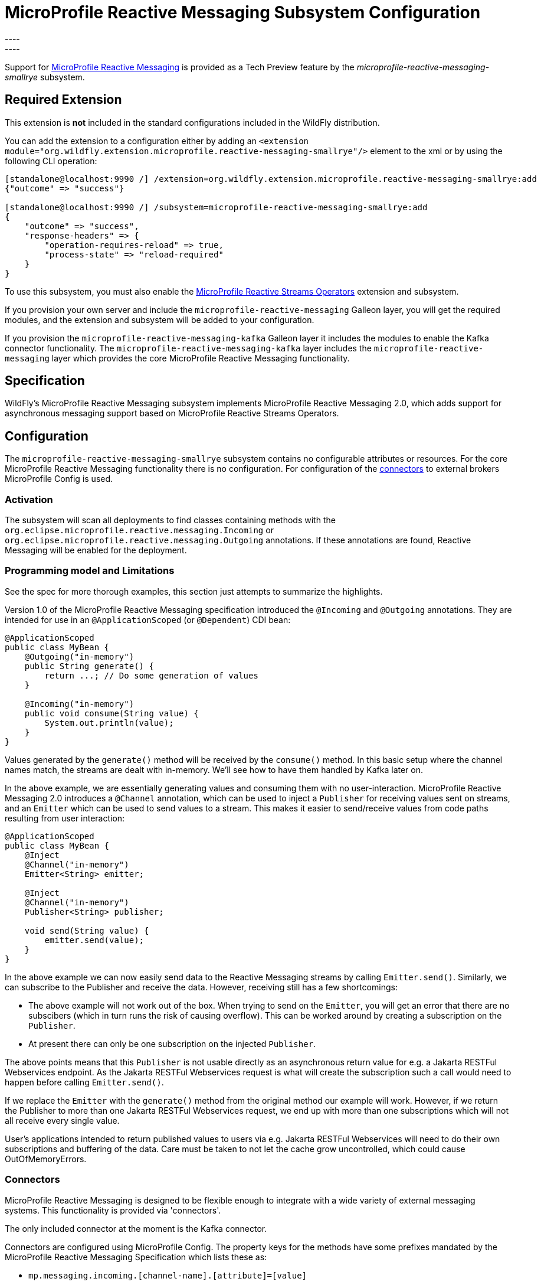 [[MicroProfile_Reactive_Messaging_SmallRye]]
= MicroProfile Reactive Messaging Subsystem Configuration
----
:smallrye-reactive-messaging-version:       3.6
:smallrye-reactive-messaging-tag:           {smallrye-reactive-messaging-version}.0
:eclipse-mp-reactive-messaging-api-version: 2.0
----


Support for https://microprofile.io/project/eclipse/microprofile-reactive-messaging[MicroProfile Reactive Messaging] is
provided as a Tech Preview feature by the _microprofile-reactive-messaging-smallrye_ subsystem.

[[required-extension-microprofile-reactive-messaging-smallrye]]
== Required Extension

This extension is *not* included in the standard configurations included in the WildFly distribution.

You can add the extension to a configuration either by adding
an `<extension module="org.wildfly.extension.microprofile.reactive-messaging-smallrye"/>`
element to the xml or by using the following CLI operation:

[source,options="nowrap"]
----
[standalone@localhost:9990 /] /extension=org.wildfly.extension.microprofile.reactive-messaging-smallrye:add
{"outcome" => "success"}

[standalone@localhost:9990 /] /subsystem=microprofile-reactive-messaging-smallrye:add
{
    "outcome" => "success",
    "response-headers" => {
        "operation-requires-reload" => true,
        "process-state" => "reload-required"
    }
}
----

To use this subsystem, you must also enable the <<MicroProfile_Reactive_Streams_Operators_SmallRye, MicroProfile Reactive Streams Operators>> extension and subsystem.

If you provision your own server and include the `microprofile-reactive-messaging` Galleon layer, you will get the required modules, and the extension and subsystem will be added to your configuration.

If you provision the `microprofile-reactive-messaging-kafka` Galleon layer it includes the modules to enable the Kafka connector functionality. The `microprofile-reactive-messaging-kafka` layer includes the `microprofile-reactive-messaging` layer which provides the core MicroProfile Reactive Messaging functionality.

== Specification

WildFly's MicroProfile Reactive Messaging subsystem implements MicroProfile Reactive Messaging {eclipse-mp-reactive-messaging-api-version}, which adds support for asynchronous messaging support based on MicroProfile Reactive Streams Operators.

== Configuration
The `microprofile-reactive-messaging-smallrye` subsystem contains no configurable attributes or resources. For the core MicroProfile Reactive Messaging functionality there is no configuration. For configuration of the <<microprofile-reactive-messaging-smallrye-config-connectors, connectors>> to external brokers MicroProfile Config is used.

=== Activation
The subsystem will scan all deployments to find classes containing methods with the `org.eclipse.microprofile.reactive.messaging.Incoming` or `org.eclipse.microprofile.reactive.messaging.Outgoing` annotations. If these annotations are found, Reactive Messaging will be enabled for the deployment.

=== Programming model and Limitations
See the spec for more thorough examples, this section just attempts to summarize the highlights.

Version 1.0 of the MicroProfile Reactive Messaging specification introduced the `@Incoming` and `@Outgoing` annotations. They are intended for use in an `@ApplicationScoped` (or `@Dependent`) CDI bean:

[source, java]
----
@ApplicationScoped
public class MyBean {
    @Outgoing("in-memory")
    public String generate() {
        return ...; // Do some generation of values
    }

    @Incoming("in-memory")
    public void consume(String value) {
        System.out.println(value);
    }
}
----

Values generated by the `generate()` method will be received by the `consume()` method. In this basic setup where the channel names match, the streams are dealt with in-memory. We'll see how to have them handled by Kafka later on.

In the above example, we are essentially generating values and consuming them with no user-interaction. MicroProfile Reactive Messaging 2.0 introduces a `@Channel` annotation, which can be used to inject a `Publisher` for receiving values sent on streams, and an `Emitter` which can be used to send values to a stream. This makes it easier to send/receive values from code paths resulting from user interaction:

[source, java]
----
@ApplicationScoped
public class MyBean {
    @Inject
    @Channel("in-memory")
    Emitter<String> emitter;

    @Inject
    @Channel("in-memory")
    Publisher<String> publisher;

    void send(String value) {
        emitter.send(value);
    }
}
----


In the above example we can now easily send data to the Reactive Messaging streams by calling `Emitter.send()`. Similarly, we can subscribe to the Publisher and receive the data. However, receiving still has a few shortcomings:

* The above example will not work out of the box. When trying to send on the `Emitter`, you will get an error that there are no subscibers (which in turn runs the risk of causing overflow). This can be worked around by creating a subscription on the `Publisher`.
* At present there can only be one subscription on the injected `Publisher`.

The above points means that this `Publisher` is not usable directly as an asynchronous return value for e.g. a Jakarta RESTFul Webservices endpoint. As the Jakarta RESTFul Webservices request is what will create the subscription such a call would need to happen before calling `Emitter.send()`.

If we replace the `Emitter` with the `generate()` method from the original method our example will work. However, if we return the Publisher to more than one Jakarta RESTFul Webservices request, we end up with more than one subscriptions which will not all receive every single value.

User's applications intended to return published values to users via e.g. Jakarta RESTFul Webservices will need to do their own subscriptions and buffering of the data. Care must be taken to not let the cache grow uncontrolled, which could cause OutOfMemoryErrors.

[[microprofile-reactive-messaging-smallrye-config-connectors]]
=== Connectors
MicroProfile Reactive Messaging is designed to be flexible enough to integrate with a wide variety of external messaging systems. This functionality is provided via 'connectors'.

The only included connector at the moment is the Kafka connector.

Connectors are configured using MicroProfile Config. The property keys for the methods have some prefixes mandated by the MicroProfile Reactive Messaging Specification which lists these as:

* `mp.messaging.incoming.[channel-name].[attribute]=[value]`
* `mp.messaging.outgoing.[channel-name].[attribute]=[value]`
* `mp.messaging.connector.[connector-name].[attribute]=[value]`

Essentially `channel-name` is the `@Incoming.value()` or the  `@Outgoing.value()`.

If we have the following pair of methods:

[source, java, options="nowrap"]
----
@Outgoing("to")
public int send() {
    int i = // Randomly generated...
}

@Incoming("from")
public void receive(int i) {
    // Process payload
}
----
Then the property prefixes mandated by the MicroProfile Reactive Messaging specifications are:

* `mp.messaging.incoming.from.` - this would pick out the property as configuration of the `receive()` method.
* `mp.messaging.outgoing.to.` - this would pick out the property as configuration of the `send()` method.

Note that although these prefixes are understood by the subsystem, the full set depends on the connector you want to configure. Different connectors understand different properties.


==== Kafka Connector

An example of a minimal `microprofile-config.properties` file for Kafka for the example application shown previously:

```
kafka.bootstrap.servers=kafka:9092

mp.messaging.outgoing.to.connector=smallrye-kafka
mp.messaging.outgoing.to.topic=my-topic
mp.messaging.outgoing.to.value.serializer=org.apache.kafka.common.serialization.IntegerSerializer

mp.messaging.incoming.from.connector=smallrye-kafka
mp.messaging.incoming.from.topic=my-topic
mp.messaging.incoming.from.value.deserializer=org.apache.kafka.common.serialization.IntegerDeserializer
```

Next we will briefly discuss each of these entries. Remember the `to` channel is on the `send()` method, and the `from` channel is on the `receive()` method.

`kafka.bootstrap.servers=kafka:9092` sets the URL of the Kafka broker to connect to for the whole application. It could also be done for just the `to` channel by setting `mp.messaging.outgoing.to.bootstrap.servers=kafka:9092` instead.

`mp.messaging.outgoing.to.connector=smallrye-kafka` says that we want to use Kafka to back the `to` channel. Note that the value `smallrye-kafka` is SmallRye Reactive Messaging specific, and will only be understood if the Kafka connector is enabled.

`mp.messaging.outgoing.to.topic=my-topic` says that we will send data to the Kafka topic called `my-topic`.

`mp.messaging.outgoing.to.value.serializer=org.apache.kafka.common.serialization.IntegerSerializer` tells the connector to use `IntegerSerializer` to serialize the values output by the `send()` method when writing to the topic. Kafka provides serializers for the standard Java types. You may implement your own serializer by writing a class implementing `org.apache.kafka.common.serialization.Serializer` and including it in the deployment.

`mp.messaging.incoming.from.connector=smallrye-kafka` says that we want to use Kafka to back the `from` channel. As above, the value `smallrye-kafka` is SmallRye Reactive Messaging specific.

`mp.messaging.incoming.from.topic=my-topic` says that we will read data from the Kafka topic called `my-topic`.


`mp.messaging.incoming.from.value.deserializer=org.apache.kafka.common.serialization.IntegerDeserializer` tells the connector to use `IntegerDeserializer` to deserialize the values from the topic before calling the `receive()` method. You may implement your own deserializer by writing a class implementing `org.apache.kafka.common.serialization.Deserializer` and including it in the deployment.

In addition to the above, Apache Kafka, and SmallRye Reactive Messaging's Kafka connector understand a lot more properties. These can be found in the SmallRye Reactive Messaging Kafka connector https://smallrye.io/smallrye-reactive-messaging/smallrye-reactive-messaging/{smallrye-reactive-messaging-version}/kafka/kafka.html[documentation], and in the Apache Kafka documentation for the https://kafka.apache.org/documentation/#producerconfigs[producers] and the https://kafka.apache.org/documentation/#consumerconfigs[consumers].

The prefixes discussed above are stripped off before passing the property to Kafka.

===== Kafka User API
In order to be able to get more information about messages received from Kafka, and to be able to influence how Kafka handles messages, there is a user API for Kafka. This API lives in the https://github.com/smallrye/smallrye-reactive-messaging/tree/{smallrye-reactive-messaging-tag}/smallrye-reactive-messaging-kafka-api/src/main/java/io/smallrye/reactive/messaging/kafka/api[`io/smallrye/reactive/messaging/kafka/api`] package.

The API consists of the following classes:

* https://github.com/smallrye/smallrye-reactive-messaging/tree/{smallrye-reactive-messaging-tag}/smallrye-reactive-messaging-kafka-api/src/main/java/io/smallrye/reactive/messaging/kafka/api/IncomingKafkaRecordMetadata.java[`IncomingKafkaRecordMetadata`] - This metadata contains information such as:
** the `key` of the Kafka record represented by a `Message`
** the Kafka `topic` and `partition` used for the `Message`, and the `offset` within those
** the `Message` `timestamp` and `timestampType`
** the `Message` `headers` - these are pieces of information the application can attach on the producing side, and receive on the consuming side. They are stored and forwarded on by Kafka but have no meaning to Kafka itself.
* https://github.com/smallrye/smallrye-reactive-messaging/tree/{smallrye-reactive-messaging-tag}/smallrye-reactive-messaging-kafka-api/src/main/java/io/smallrye/reactive/messaging/kafka/api/OutgoingKafkaRecordMetadata.java[`OutgoingKafkaRecordMetadata`] - This is constructed via the builder returned via the `builder()` method, and allows you to specify/override how Kafka will handle the messages. Similar to the `IncomingKafkaRecordMetadata` case, you can set:
** the `key`. Kafka will then treat this entry as the key of the message
** the `topic`, as already seen we typically use the `microprofile-config.properties` configuration to specify the topic to use for a channel backed by Kafka. However, in some cases the code sending the message might need to make some choices (for example depending on values contained in the data) about which topic to send to. Specifying this here will make Kafka use that topic.
** the `partition`. Generally, it is best to let Kafka's partitioner choose the partition, but for cases where it is essential to be able to specify it this can be done
** the `timestamp` if you don't want the one auto-generated by Kafka
** `headers` - you can attach headers for the consumer, as mentioned for `IncomingKafkaRecordMetadata`
* https://github.com/smallrye/smallrye-reactive-messaging/tree/{smallrye-reactive-messaging-tag}/smallrye-reactive-messaging-kafka-api/src/main/java/io/smallrye/reactive/messaging/kafka/api/KafkaMetadataUtil.java[`KafkaMetadataUtil`] contains utility methods to write `OutgoingKafkaRecordMetadata` to a `Message`, and to read `IncomingKafkaRecordMetadata` from a `Message`. Note that if you write `OutgoingKafkaRecordMetadata` to a `Message` which is sent to a channel not handled by Kafka it will be ignored, and if you attempt to read `IncomingKafkaRecordMetadata` from a `Message` arriving from a channel no handled by Kafka it will be `null`.

The following example shows how to write and read the `key` from a message:

[source, java, options="nowrap"]
----
@Inject
@Channel("from-user")
Emitter<Integer> emitter;

@Incoming("from-user")
@Outgoing("to-kafka")
public Message<Integer> send(Message<Integer> msg) {
    // Set the key in the metadata
    OutgoingKafkaRecordMetadata<String> md =
            OutgoingKafkaRecordMetadata.<String>builder()
                .withKey("KEY-" + i)
                .build();
    // Note that Message is immutable so the copy returned by this method
    // call is not the same as the parameter to the method
    return KafkaMetadataUtil.writeOutgoingKafkaMetadata(msg, md);
}

@Incoming("from-kafka")
public CompletionStage<Void> receive(Message<Integer> msg) {
    IncomingKafkaRecordMetadata<String, Integer> metadata =
        KafkaMetadataUtil.readIncomingKafkaMetadata(msg).get();

    // We can now read the Kafka record key
    String key = metadata.getKey();

    // When using the Message wrapper around the payload we need to explicitly ack
    // them
    return msg.ack();
}
----
To configure the Kafka mapping we need a `microprofile-config.properties`
```
kafka.bootstrap.servers=kafka:9092

mp.messaging.outgoing.to-kafka.connector=smallrye-kafka
mp.messaging.outgoing.to-kafka.topic=some-topic
mp.messaging.outgoing.to-kafka.value.serializer=org.apache.kafka.common.serialization.IntegerSerializer
mp.messaging.outgoing.to-kafka.key.serializer=org.apache.kafka.common.serialization.StringSerializer

mp.messaging.incoming.from-kafka.connector=smallrye-kafka
mp.messaging.incoming.from-kafka.topic=some-topic
mp.messaging.incoming.from-kafka.value.deserializer=org.apache.kafka.common.serialization.IntegerDeserializer
mp.messaging.incoming.from-kafka.key.deserializer=org.apache.kafka.common.serialization.StringDeserializer
```
This configuration looks a lot like the previous configuration tht we saw, but note that we need to specify the `key.serializer` for the outgoing channel, and the `key.deserializer` for the incoming channel. As before, they are implementations of `org.apache.kafka.common.serialization.Serializer` and `org.apache.kafka.common.serialization.Deserializer` respectively. Kafka provides implementations for basic types, and you may write your own and include them in the deployment.

===== A note on `org.apache.kafka` classes
While we do expose the Kafka Clients jar in our BOMs, its usage is limited to

* Classes/interfaces exposed via the Kafka User API, e.g.:
** `org.apache.kafka.common.header.Header` and `org.apache.kafka.common.header.Headers` and implementations of those that are considered public API as per the Apache Kafka documentation.
** `org.apache.kafka.clients.consumer.ConsumerRecord`
** `org.apache.kafka.common.record.TimestampType`
* Classes/interfaces needed for serialization and deserialization:
** `org.apache.kafka.common.serialization.Deserializer`
** `org.apache.kafka.common.serialization.Serializer`
** Implementatations of `org.apache.kafka.common.serialization.Deserializer` and `org.apache.kafka.common.serialization.Serializer` in the `org.apache.kafka.common.serialization` package


== Component Reference

The MicroProfile Reactive Messaging implementation is provided by the SmallRye Reactive Messaging project.

****
* https://github.com/eclipse/microprofile-reactive-messaging[MicroProfile Reactive Messaging]
* https://github.com/smallrye/smallrye-reactive-messaging[SmallRye Reactive Messaging]
****
